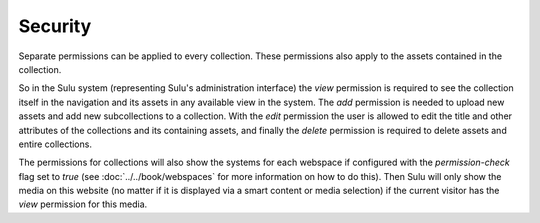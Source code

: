 Security
========

Separate permissions can be applied to every collection. These permissions also
apply to the assets contained in the collection.

So in the Sulu system (representing Sulu's administration interface) the `view`
permission is required to see the collection itself in the navigation and its
assets in any available view in the system. The `add` permission is needed to
upload new assets and add new subcollections to a collection. With the `edit`
permission the user is allowed to edit the title and other attributes of the
collections and its containing assets, and finally the `delete` permission is
required to delete assets and entire collections.

The permissions for collections will also show the systems for each webspace if
configured with the `permission-check` flag set to `true` (see
:doc:`../../book/webspaces` for more information on how to do this). Then Sulu
will only show the media on this website (no matter if it is displayed via a
smart content or media selection) if the current visitor has the `view`
permission for this media.

